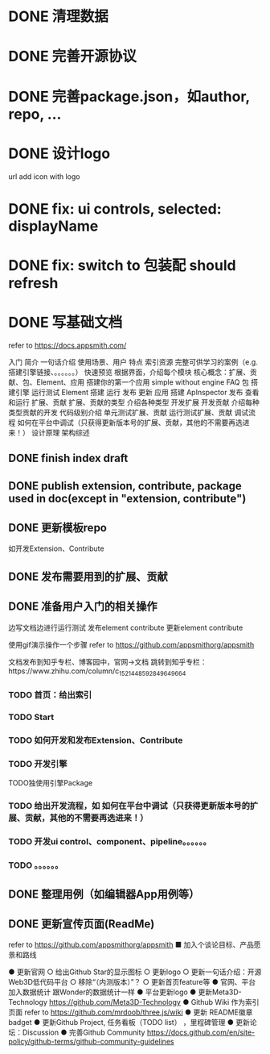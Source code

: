 * DONE 清理数据
* DONE 完善开源协议
* DONE 完善package.json，如author, repo, ...
* DONE 设计logo
url add icon with logo


# * TODO add repo,display,description and publish all

* DONE fix: ui controls, selected: displayName

* DONE fix: switch to 包装配 should refresh

* DONE 写基础文档
refer to https://docs.appsmith.com/

入门
    简介
        一句话介绍
        使用场景、用户
        特点
        索引资源
            完整可供学习的案例（e.g. 搭建引擎链接、。。。。。。）
    快速预览
        根据界面，介绍每个模块
        核心概念：扩展、贡献、包、Element、应用
    搭建你的第一个应用
        simple without engine
    FAQ
包
    搭建引擎
        运行测试
Element
    搭建
    运行
    发布
    更新
应用
    搭建
        ApInspector
    发布
    查看和运行
扩展、贡献
    扩展、贡献的类型
        介绍各种类型
    开发扩展
    开发贡献
        介绍每种类型贡献的开发
            代码级别介绍
    单元测试扩展、贡献
    运行测试扩展、贡献
    调试流程
        如何在平台中调试（只获得更新版本号的扩展、贡献，其他的不需要再选进来！）
设计原理
    架构综述
    


** DONE finish index draft


** DONE publish extension, contribute, package used in doc(except in "extension, contribute")


** DONE 更新模板repo
如开发Extension、Contribute
** DONE 发布需要用到的扩展、贡献
** DONE 准备用户入门的相关操作
边写文档边进行运行测试
	发布element contribute	
	更新element contribute
	

使用gif演示操作一个步骤
refer to https://github.com/appsmithorg/appsmith

文档发布到知乎专栏、博客园中，官网->文档 跳转到知乎专栏：https://www.zhihu.com/column/c_1521448592849649664

*** TODO 首页：给出索引
*** TODO Start
*** TODO 如何开发和发布Extension、Contribute
*** TODO 开发引擎
TODO独使用引擎Package
*** TODO 给出开发流程，如 如何在平台中调试（只获得更新版本号的扩展、贡献，其他的不需要再选进来！）
*** TODO 开发ui control、component、pipeline。。。。。。
*** TODO 。。。。。。

** DONE 整理用例（如编辑器App用例等）


# ** TODO 录制宣传gif

# 展示Element装配


** DONE 更新宣传页面(ReadMe)
refer to https://github.com/appsmithorg/appsmith
    ■ 加入个谈论目标、产品愿景和路线
    # ■ 演示主要流程的视频（小于2分钟）
    # ■ 展示主要feature的gif图



● 更新官网
  ○ 给出Github Star的显示图标
  ○ 更新logo
  ○ 更新一句话介绍：开源Web3D低代码平台
  ○ 移除“（内测版本）”？
  ○ 更新首页feature等
● 官网、平台加入数据统计
跟Wonder的数据统计一样
● 平台更新logo
● 更新Meta3D-Technology
https://github.com/Meta3D-Technology
● Github Wiki 作为索引页面
refer to https://github.com/mrdoob/three.js/wiki
● 更新 README徽章badget
● 更新Github Project, 任务看板（TODO list） ，里程碑管理
● 更新论坛：Discussion
● 完善Github Community
https://docs.github.com/en/site-policy/github-terms/github-community-guidelines
